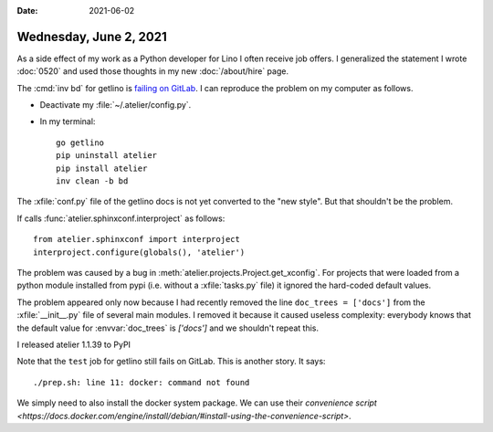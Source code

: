 :date: 2021-06-02

=======================
Wednesday, June 2, 2021
=======================

As a side effect of my work as a Python developer for Lino I often receive job
offers. I generalized the statement I wrote :doc:`0520` and  used those thoughts
in my new :doc:`/about/hire` page.


The :cmd:`inv bd` for getlino is  `failing on GitLab
<https://gitlab.com/lino-framework/getlino/-/jobs/1307346960#L220>`__. I can
reproduce the problem on my computer as follows.

- Deactivate my :file:`~/.atelier/config.py`.

- In my terminal::

    go getlino
    pip uninstall atelier
    pip install atelier
    inv clean -b bd


The :xfile:`conf.py` file of the getlino docs is not yet converted to the "new
style". But that shouldn't be the problem.

If calls :func:`atelier.sphinxconf.interproject` as follows::

  from atelier.sphinxconf import interproject
  interproject.configure(globals(), 'atelier')


The problem was caused by a bug in :meth:`atelier.projects.Project.get_xconfig`.
For projects that were loaded from a python module installed from pypi (i.e.
without a :xfile:`tasks.py` file) it ignored the hard-coded default values.

The problem appeared only now because I had recently removed the  line
``doc_trees = ['docs']`` from the :xfile:`__init__.py` file of several main
modules.  I removed it because it caused useless complexity: everybody knows
that the default value for :envvar:`doc_trees` is `['docs']` and we shouldn't
repeat this.

I released atelier 1.1.39 to PyPI

Note that the ``test`` job for getlino still fails on GitLab. This is another
story. It says::

  ./prep.sh: line 11: docker: command not found

We simply need to also install the docker system package. We can use their
`convenience script
<https://docs.docker.com/engine/install/debian/#install-using-the-convenience-script>`.
